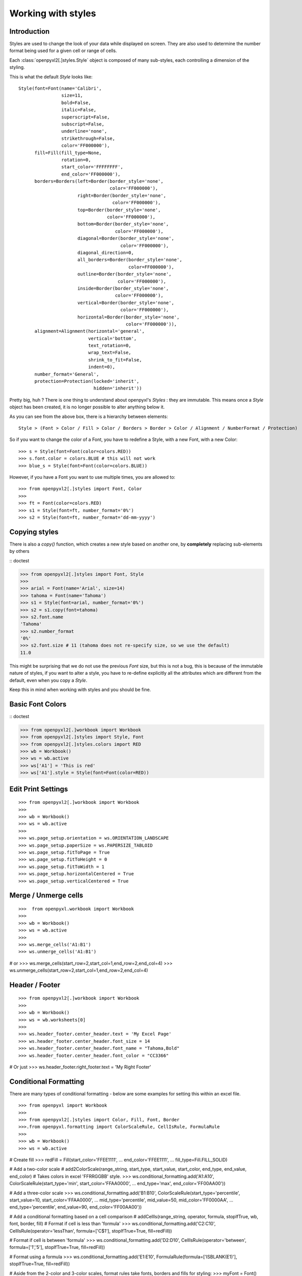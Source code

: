 Working with styles
===================

Introduction
------------

Styles are used to change the look of your data while displayed on screen.
They are also used to determine the number format being used for a given cell
or range of cells.

Each :class:`openpyxl2[.]styles.Style` object is composed of many sub-styles, each controlling a
dimension of the styling.

This is what the default `Style` looks like::

    Style(font=Font(name='Calibri',
                    size=11,
                    bold=False,
                    italic=False,
                    superscript=False,
                    subscript=False,
                    underline='none',
                    strikethrough=False,
                    color='FF000000'),
          fill=Fill(fill_type=None,
                    rotation=0,
                    start_color='FFFFFFFF',
                    end_color='FF000000'),
          borders=Borders(left=Border(border_style='none',
                                      color='FF000000'),
                          right=Border(border_style='none',
                                       color='FF000000'),
                          top=Border(border_style='none',
                                     color='FF000000'),
                          bottom=Border(border_style='none',
                                        color='FF000000'),
                          diagonal=Border(border_style='none',
                                          color='FF000000'),
                          diagonal_direction=0,
                          all_borders=Border(border_style='none',
                                             color=FF000000'),
                          outline=Border(border_style='none',
                                         color='FF000000'),
                          inside=Border(border_style='none',
                                        color='FF000000'),
                          vertical=Border(border_style='none',
                                          color='FF000000'),
                          horizontal=Border(border_style='none',
                                            color='FF000000')),
          alignment=Alignment(horizontal='general',
                              vertical='bottom',
                              text_rotation=0,
                              wrap_text=False,
                              shrink_to_fit=False,
                              indent=0),
          number_format='General',
          protection=Protection(locked='inherit',
                                hidden='inherit'))

Pretty big, huh ?
There is one thing to understand about openpyxl's `Styles` : they are immutable.
This means once a `Style` object has been created, it is no longer possible to
alter anything below it.

As you can see from the above box, there is a hierarchy between elements::

    Style > (Font > Color / Fill > Color / Borders > Border > Color / Alignment / NumberFormat / Protection)

So if you want to change the color of a Font, you have to redefine a Style, with a new Font, with a new Color::

>>> s = Style(font=Font(color=colors.RED))
>>> s.font.color = colors.BLUE # this will not work
>>> blue_s = Style(font=Font(color=colors.BLUE))

However, if you have a Font you want to use multiple times, you are allowed to::

>>> from openpyxl2[.]styles import Font, Color
>>>
>>> ft = Font(color=colors.RED)
>>> s1 = Style(font=ft, number_format='0%')
>>> s2 = Style(font=ft, number_format='dd-mm-yyyy')


Copying styles
--------------

There is also a `copy()` function, which creates a new style based on another one, by **completely** replacing
sub-elements by others

:: doctest

>>> from openpyxl2[.]styles import Font, Style
>>>
>>> arial = Font(name='Arial', size=14)
>>> tahoma = Font(name='Tahoma')
>>> s1 = Style(font=arial, number_format='0%')
>>> s2 = s1.copy(font=tahoma)
>>> s2.font.name
'Tahoma'
>>> s2.number_format
'0%'
>>> s2.font.size # 11 (tahoma does not re-specify size, so we use the default)
11.0


This might be surprising that we do not use the previous `Font` size,
but this is not a bug, this is because of the immutable nature of styles,
if you want to alter a style, you have to re-define explicitly all the
attributes which are different from the default, even when you copy a `Style`.

Keep this in mind when working with styles and you should be fine.

Basic Font Colors
-----------------
:: doctest

>>> from openpyxl2[.]workbook import Workbook
>>> from openpyxl2[.]styles import Style, Font
>>> from openpyxl2[.]styles.colors import RED
>>> wb = Workbook()
>>> ws = wb.active
>>> ws['A1'] = 'This is red'
>>> ws['A1'].style = Style(font=Font(color=RED))


Edit Print Settings
-------------------
::

>>> from openpyxl2[.]workbook import Workbook
>>>
>>> wb = Workbook()
>>> ws = wb.active
>>>
>>> ws.page_setup.orientation = ws.ORIENTATION_LANDSCAPE
>>> ws.page_setup.paperSize = ws.PAPERSIZE_TABLOID
>>> ws.page_setup.fitToPage = True
>>> ws.page_setup.fitToHeight = 0
>>> ws.page_setup.fitToWidth = 1
>>> ws.page_setup.horizontalCentered = True
>>> ws.page_setup.verticalCentered = True


Merge / Unmerge cells
---------------------
::

>>>  from openpyxl.workbook import Workbook
>>>
>>> wb = Workbook()
>>> ws = wb.active
>>>
>>> ws.merge_cells('A1:B1')
>>> ws.unmerge_cells('A1:B1')

# or
>>> ws.merge_cells(start_row=2,start_col=1,end_row=2,end_col=4)
>>> ws.unmerge_cells(start_row=2,start_col=1,end_row=2,end_col=4)


Header / Footer
---------------
::

>>> from openpyxl2[.]workbook import Workbook
>>>
>>> wb = Workbook()
>>> ws = wb.worksheets[0]
>>>
>>> ws.header_footer.center_header.text = 'My Excel Page'
>>> ws.header_footer.center_header.font_size = 14
>>> ws.header_footer.center_header.font_name = "Tahoma,Bold"
>>> ws.header_footer.center_header.font_color = "CC3366"

# Or just
>>> ws.header_footer.right_footer.text = 'My Right Footer'


Conditional Formatting
----------------------

There are many types of conditional formatting - below are some examples for setting this within an excel file.

::

>>> from openpyxl import Workbook
>>>
>>> from openpyxl2[.]styles import Color, Fill, Font, Border
>>>.from openpyxl.formatting import ColorScaleRule, CellIsRule, FormulaRule
>>>
>>> wb = Workbook()
>>> ws = wb.active

# Create fill
>>> redFill = Fill(start_color='FFEE1111',
...                end_color='FFEE1111',
...                fill_type=Fill.FILL_SOLID)

# Add a two-color scale
# add2ColorScale(range_string, start_type, start_value, start_color, end_type, end_value, end_color)
# Takes colors in excel 'FFRRGGBB' style.
>>> ws.conditional_formatting.add('A1:A10', ColorScaleRule(start_type='min', start_color='FFAA0000',
...                                                        end_type='max', end_color='FF00AA00'))

# Add a three-color scale
>>> ws.conditional_formatting.add('B1:B10', ColorScaleRule(start_type='percentile', start_value=10, start_color='FFAA0000',
...                                                        mid_type='percentile', mid_value=50, mid_color='FF0000AA',
...                                                        end_type='percentile', end_value=90, end_color='FF00AA00'))

# Add a conditional formatting based on a cell comparison
# addCellIs(range_string, operator, formula, stopIfTrue, wb, font, border, fill)
# Format if cell is less than 'formula'
>>> ws.conditional_formatting.add('C2:C10', CellIsRule(operator='lessThan', formula=['C$1'], stopIfTrue=True, fill=redFill))

# Format if cell is between 'formula'
>>> ws.conditional_formatting.add('D2:D10', CellIsRule(operator='between', formula=['1','5'], stopIfTrue=True, fill=redFill))

# Format using a formula
>>> ws.conditional_formatting.add('E1:E10',  FormulaRule(formula=['ISBLANK(E1)'], stopIfTrue=True, fill=redFill))

# Aside from the 2-color and 3-color scales, format rules take fonts, borders and fills for styling:
>>> myFont = Font()
>>> myBorder = Border()
>>> ws.conditional_formatting.add('E1:E10',  FormulaRule(formula=['E1=0'], font=myFont, border=myBorder, fill=redFill))

# Custom formatting
# There are many types of conditional formatting - it's possible to add additional types directly:
>>> ws.conditional_formatting.add('E1:E10',  {'type': 'expression', 'dxf': {'fill': redFill},
...                                           'formula': ['ISBLANK(E1)'], 'stopIfTrue': '1'})

# Before writing, call setDxfStyles before saving when adding a conditional format that has a font/border/fill
>>> ws.conditional_formatting.setDxfStyles(wb)
>>> wb.save("test.xlsx")
